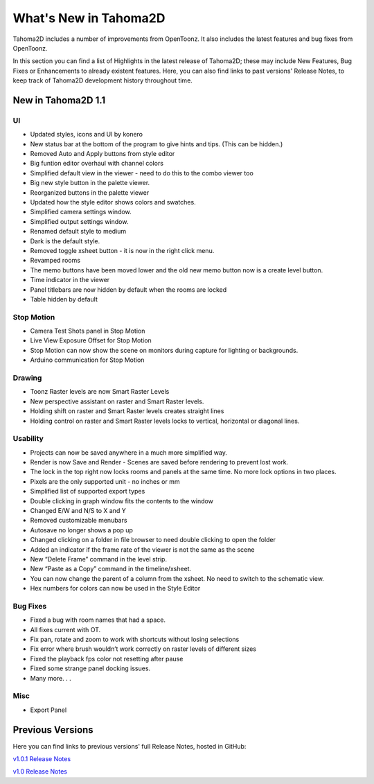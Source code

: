 .. _whats_new:

What's New in Tahoma2D
=======================

Tahoma2D includes a number of improvements from OpenToonz.  It also includes the latest features and bug fixes from OpenToonz.

In this section you can find a list of Highlights in the latest release of Tahoma2D; these may include New Features, Bug Fixes or Enhancements to already existent features.
Here, you can also find links to past versions' Release Notes, to keep track of Tahoma2D development history throughout time.

.. _v1.1:

New in Tahoma2D 1.1
-----------------

UI
''

- |new| Updated styles, icons and UI by konero
- |new| New status bar at the bottom of the program to give hints and tips. (This can be hidden.)
- |enhancement| Removed Auto and Apply buttons from style editor
- |enhancement| Big funtion editor overhaul with channel colors
- |enhancement| Simplified default view in the viewer - need to do this to the combo viewer too
- |new| Big new style button in the palette viewer.
- |enhancement| Reorganized buttons in the palette viewer
- |enhancement| Updated how the style editor shows colors and swatches.
- |enhancement| Simplified camera settings window.
- |enhancement| Simplified output settings window.
- |enhancement| Renamed default style to medium
- |enhancement| Dark is the default style.
- |enhancement| Removed toggle xsheet button - it is now in the right click menu.
- |enhancement| Revamped rooms
- |enhancement| The memo buttons have been moved lower and the old new memo button now is a create level button.
- |new| Time indicator in the viewer
- |new| Panel titlebars are now hidden by default when the rooms are locked
- |enhancement| Table hidden by default

Stop Motion
'''''''''''

- |new| Camera Test Shots panel in Stop Motion
- |new| Live View Exposure Offset for Stop Motion
- |new| Stop Motion can now show the scene on monitors during capture for lighting or backgrounds.
- |new| Arduino communication for Stop Motion

Drawing
'''''''

- |new| Toonz Raster levels are now Smart Raster Levels
- |new| New perspective assistant on raster and Smart Raster levels.
- |new| Holding shift on raster and Smart Raster levels creates straight lines
- |new| Holding control on raster and Smart Raster levels locks to vertical, horizontal or diagonal lines.

Usability
'''''''''

- |new| Projects can now be saved anywhere in a much more simplified way.
- |new| Render is now Save and Render - Scenes are saved before rendering to prevent lost work.
- |new| The lock in the top right now locks rooms and panels at the same time. No more lock options in two places.
- |new| Pixels are the only supported unit - no inches or mm
- |enhancement| Simplified list of supported export types
- |new| Double clicking in graph window fits the contents to the window
- |enhancement| Changed E/W and N/S to X and Y
- |enhancement| Removed customizable menubars
- |enhancement| Autosave no longer shows a pop up
- |new| Changed clicking on a folder in file browser to need double clicking to open the folder
- |new| Added an indicator if the frame rate of the viewer is not the same as the scene
- |new| New “Delete Frame” command in the level strip.
- |new| New “Paste as a Copy” command in the timeline/xsheet.
- |new| You can now change the parent of a column from the xsheet. No need to switch to the schematic view.
- |new| Hex numbers for colors can now be used in the Style Editor

Bug Fixes
'''''''''

- |fix| Fixed a bug with room names that had a space.
- |fix| All fixes current with OT.
- |fix| Fix pan, rotate and zoom to work with shortcuts without losing selections
- |fix| Fix error where brush wouldn’t work correctly on raster levels of different sizes
- |fix| Fixed the playback fps color not resetting after pause
- |fix| Fixed some strange panel docking issues.
- |fix| Many more. . .

Misc
''''

- |new| Export Panel



Previous Versions
-----------------

Here you can find links to previous versions' full Release Notes, hosted in GitHub:

`v1.0.1 Release Notes <https://github.com/tahoma2d/tahoma2d/releases/tag/v1.0.1>`_

`v1.0 Release Notes <https://github.com/tahoma2d/tahoma2d/releases/tag/v1.0>`_




.. |new| image:: /_static/whats_new/new.png
.. |enhancement| image:: /_static/whats_new/enhancement.png
.. |fix| image:: /_static/whats_new/fix.png

.. |new_es| image:: /_static/whats_new/es/new.png
.. |enhancement_es| image:: /_static/whats_new/es/enhancement.png
.. |fix_es| image:: /_static/whats_new/es/fix.png

